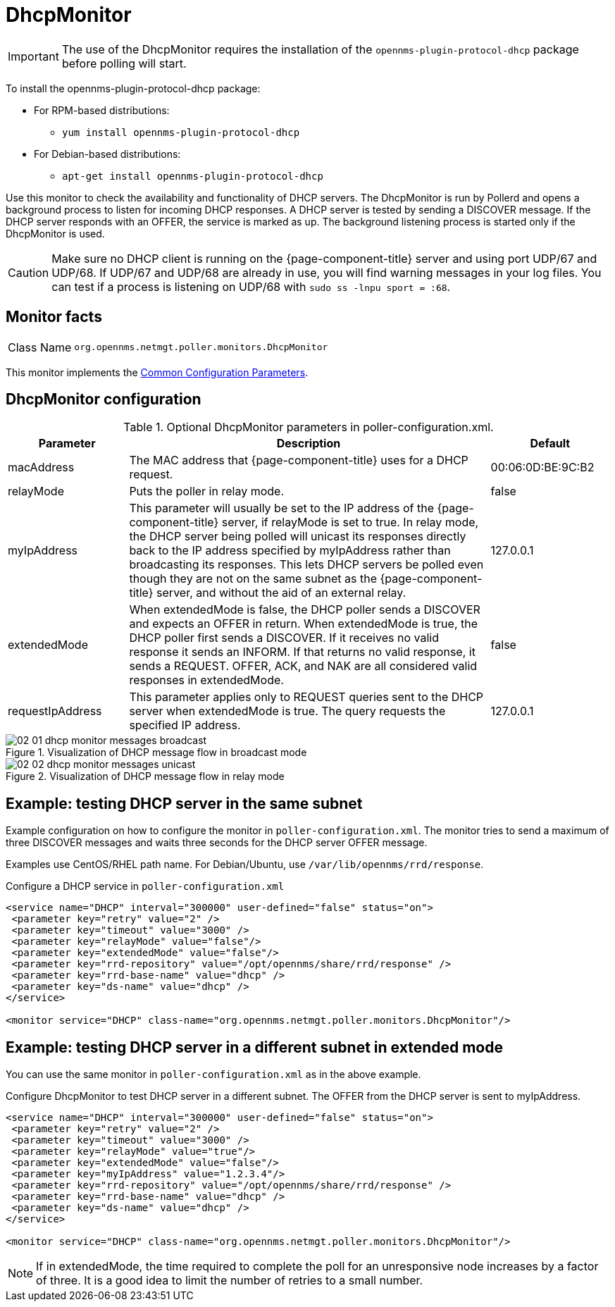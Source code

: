 
= DhcpMonitor


IMPORTANT: The use of the DhcpMonitor requires the installation of the `opennms-plugin-protocol-dhcp` package before polling will start.

****
To install the opennms-plugin-protocol-dhcp package:

* For RPM-based distributions:
** `yum install opennms-plugin-protocol-dhcp`
* For Debian-based distributions:
** `apt-get install opennms-plugin-protocol-dhcp`
****

Use this monitor to check the availability and functionality of DHCP servers.
The DhcpMonitor is run by Pollerd and opens a background process to listen for incoming DHCP responses.
A DHCP server is tested by sending a DISCOVER message.
If the DHCP server responds with an OFFER, the service is marked as up.
The background listening process is started only if the DhcpMonitor is used.

CAUTION: Make sure no DHCP client is running on the {page-component-title} server and using port UDP/67 and UDP/68.
         If UDP/67 and UDP/68 are already in use, you will find warning messages in your log files.
         You can test if a process is listening on UDP/68 with `sudo ss -lnpu sport = :68`.

== Monitor facts

[cols="1,7"]
|===
| Class Name
| `org.opennms.netmgt.poller.monitors.DhcpMonitor`
|===

This monitor implements the <<reference:service-assurance/introduction.adoc#ref-service-assurance-monitors-common-parameters, Common Configuration Parameters>>.

== DhcpMonitor configuration

.Optional DhcpMonitor parameters in poller-configuration.xml.
[options="header"]
[cols="1,3,1"]
|===
| Parameter
| Description
| Default

| macAddress
| The MAC address that {page-component-title} uses for a DHCP request.
| 00:06:0D:BE:9C:B2

| relayMode
| Puts the poller in relay mode.
| false

| myIpAddress
| This parameter will usually be set to the IP address of the {page-component-title} server, if relayMode is set to true.
In relay mode, the DHCP server being polled will unicast its responses directly back to the IP address specified by myIpAddress rather than broadcasting its responses.
This lets DHCP servers be polled even though they are not on the same subnet as the {page-component-title} server, and without the aid of an external relay.
| 127.0.0.1

| extendedMode
| When extendedMode is false, the DHCP poller sends a DISCOVER and expects an OFFER in return.
When extendedMode is true, the DHCP poller first sends a DISCOVER.
If it receives no valid response it sends an INFORM.
If that returns no valid response, it sends a REQUEST.
OFFER, ACK, and NAK are all considered valid responses in extendedMode.
| false

| requestIpAddress
| This parameter applies only to REQUEST queries sent to the DHCP server when extendedMode is true.
The query requests the specified IP address.
| 127.0.0.1

|===

.Visualization of DHCP message flow in broadcast mode
image::service-assurance/monitors/02_01_dhcp-monitor-messages-broadcast.png[]

.Visualization of DHCP message flow in relay mode
image::service-assurance/monitors/02_02_dhcp-monitor-messages-unicast.png[]

== Example: testing DHCP server in the same subnet

Example configuration on how to configure the monitor in `poller-configuration.xml`.
The monitor tries to send a maximum of three DISCOVER messages and waits three seconds for the DHCP server OFFER message.

Examples use CentOS/RHEL path name.
For Debian/Ubuntu, use `/var/lib/opennms/rrd/response`.

.Configure a DHCP service in `poller-configuration.xml`
[source, xml]
----
<service name="DHCP" interval="300000" user-defined="false" status="on">
 <parameter key="retry" value="2" />
 <parameter key="timeout" value="3000" />
 <parameter key="relayMode" value="false"/>
 <parameter key="extendedMode" value="false"/>
 <parameter key="rrd-repository" value="/opt/opennms/share/rrd/response" />
 <parameter key="rrd-base-name" value="dhcp" />
 <parameter key="ds-name" value="dhcp" />
</service>

<monitor service="DHCP" class-name="org.opennms.netmgt.poller.monitors.DhcpMonitor"/>
----

== Example: testing DHCP server in a different subnet in extended mode

You can use the same monitor in `poller-configuration.xml` as in the above example.

.Configure DhcpMonitor to test DHCP server in a different subnet. The OFFER from the DHCP server is sent to myIpAddress.
[source, xml]
----
<service name="DHCP" interval="300000" user-defined="false" status="on">
 <parameter key="retry" value="2" />
 <parameter key="timeout" value="3000" />
 <parameter key="relayMode" value="true"/>
 <parameter key="extendedMode" value="false"/>
 <parameter key="myIpAddress" value="1.2.3.4"/>
 <parameter key="rrd-repository" value="/opt/opennms/share/rrd/response" />
 <parameter key="rrd-base-name" value="dhcp" />
 <parameter key="ds-name" value="dhcp" />
</service>

<monitor service="DHCP" class-name="org.opennms.netmgt.poller.monitors.DhcpMonitor"/>
----

NOTE: If in extendedMode, the time required to complete the poll for an unresponsive node increases by a factor of three.
      It is a good idea to limit the number of retries to a small number.
